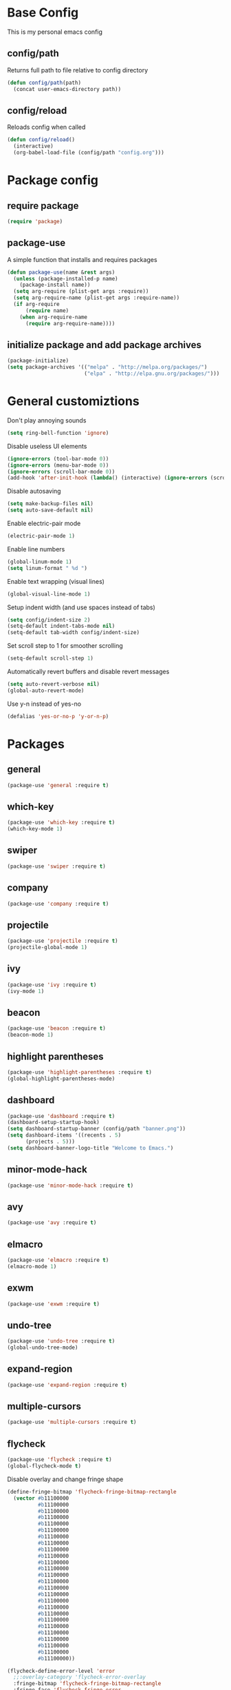 #+TITLE Emacs Config
* Base Config
This is my personal emacs config
** config/path
Returns full path to file relative to config directory
#+BEGIN_SRC emacs-lisp
  (defun config/path(path)
    (concat user-emacs-directory path))
#+END_SRC
** config/reload
Reloads config when called
#+BEGIN_SRC emacs-lisp
  (defun config/reload()
    (interactive)
    (org-babel-load-file (config/path "config.org")))
#+END_SRC
* Package config
** require package
#+BEGIN_SRC emacs-lisp
  (require 'package)
#+END_SRC
** package-use
A simple function that installs and requires packages
#+BEGIN_SRC emacs-lisp
  (defun package-use(name &rest args)
    (unless (package-installed-p name)
      (package-install name))
    (setq arg-require (plist-get args :require))
    (setq arg-require-name (plist-get args :require-name))
    (if arg-require
        (require name)
      (when arg-require-name
        (require arg-require-name))))
#+END_SRC
** initialize package and add package archives
#+BEGIN_SRC emacs-lisp
  (package-initialize)
  (setq package-archives '(("melpa" . "http://melpa.org/packages/")
                           ("elpa" . "http://elpa.gnu.org/packages/")))
#+END_SRC
* General customiztions
Don't play annoying sounds
#+BEGIN_SRC emacs-lisp
  (setq ring-bell-function 'ignore)
#+END_SRC
Disable useless UI elements
#+BEGIN_SRC emacs-lisp
  (ignore-errors (tool-bar-mode 0))
  (ignore-errors (menu-bar-mode 0))
  (ignore-errors (scroll-bar-mode 0))
  (add-hook 'after-init-hook (lambda() (interactive) (ignore-errors (scroll-bar-mode 0))))
#+END_SRC
Disable autosaving
#+BEGIN_SRC emacs-lisp
  (setq make-backup-files nil)
  (setq auto-save-default nil)
#+END_SRC
Enable electric-pair mode
#+BEGIN_SRC emacs-lisp
  (electric-pair-mode 1)
#+END_SRC
Enable line numbers
#+BEGIN_SRC emacs-lisp
  (global-linum-mode 1)
  (setq linum-format " %d ")
#+END_SRC
Enable text wrapping (visual lines)
#+BEGIN_SRC emacs-lisp
  (global-visual-line-mode 1)
#+END_SRC
Setup indent width (and use spaces instead of tabs)
#+BEGIN_SRC emacs-lisp
  (setq config/indent-size 2)
  (setq-default indent-tabs-mode nil)
  (setq-default tab-width config/indent-size)
#+END_SRC
Set scroll step to 1 for smoother scrolling
#+BEGIN_SRC emacs-lisp
  (setq-default scroll-step 1)
#+END_SRC
Automatically revert buffers and disable revert messages
#+BEGIN_SRC emacs-lisp
  (setq auto-revert-verbose nil)
  (global-auto-revert-mode)
#+END_SRC
Use y-n instead of yes-no
#+BEGIN_SRC emacs-lisp
  (defalias 'yes-or-no-p 'y-or-n-p)
#+END_SRC
* Packages
** general
#+BEGIN_SRC emacs-lisp
  (package-use 'general :require t)
#+END_SRC
** which-key
#+BEGIN_SRC emacs-lisp
  (package-use 'which-key :require t)
  (which-key-mode 1)
#+END_SRC
** swiper
#+BEGIN_SRC emacs-lisp
  (package-use 'swiper :require t)
#+END_SRC
** company
#+BEGIN_SRC emacs-lisp
  (package-use 'company :require t)
#+END_SRC
** projectile
#+BEGIN_SRC emacs-lisp
  (package-use 'projectile :require t)
  (projectile-global-mode 1)
#+END_SRC
** ivy
#+BEGIN_SRC emacs-lisp
  (package-use 'ivy :require t)
  (ivy-mode 1)
#+END_SRC
** beacon
#+BEGIN_SRC emacs-lisp
  (package-use 'beacon :require t)
  (beacon-mode 1)
#+END_SRC
** highlight parentheses
#+BEGIN_SRC emacs-lisp
  (package-use 'highlight-parentheses :require t)
  (global-highlight-parentheses-mode)
#+END_SRC
** dashboard
#+BEGIN_SRC emacs-lisp
  (package-use 'dashboard :require t)
  (dashboard-setup-startup-hook)
  (setq dashboard-startup-banner (config/path "banner.png"))
  (setq dashboard-items '((recents . 5)
        (projects . 5)))
  (setq dashboard-banner-logo-title "Welcome to Emacs.")
#+END_SRC
** minor-mode-hack
#+BEGIN_SRC emacs-lisp
  (package-use 'minor-mode-hack :require t)
#+END_SRC
** avy
#+BEGIN_SRC emacs-lisp
  (package-use 'avy :require t)
#+END_SRC
** elmacro
#+BEGIN_SRC emacs-lisp
  (package-use 'elmacro :require t)
  (elmacro-mode 1)
#+END_SRC
** exwm
#+BEGIN_SRC emacs-lisp
  (package-use 'exwm :require t)
#+END_SRC
** undo-tree
#+BEGIN_SRC emacs-lisp
  (package-use 'undo-tree :require t)
  (global-undo-tree-mode)
#+END_SRC
** expand-region
#+BEGIN_SRC emacs-lisp
  (package-use 'expand-region :require t)
#+END_SRC
** multiple-cursors
#+BEGIN_SRC emacs-lisp
  (package-use 'multiple-cursors :require t)
#+END_SRC
** flycheck
#+BEGIN_SRC emacs-lisp
  (package-use 'flycheck :require t)
  (global-flycheck-mode t)
#+END_SRC
Disable overlay and change fringe shape
#+BEGIN_SRC emacs-lisp
  (define-fringe-bitmap 'flycheck-fringe-bitmap-rectangle
    (vector #b11100000
            #b11100000
            #b11100000
            #b11100000
            #b11100000
            #b11100000
            #b11100000
            #b11100000
            #b11100000
            #b11100000
            #b11100000
            #b11100000
            #b11100000
            #b11100000
            #b11100000
            #b11100000
            #b11100000
            #b11100000
            #b11100000
            #b11100000
            #b11100000
            #b11100000
            #b11100000
            #b11100000
            #b11100000
            #b11100000))

  (flycheck-define-error-level 'error
    ;;:overlay-category 'flycheck-error-overlay
    :fringe-bitmap 'flycheck-fringe-bitmap-rectangle
    :fringe-face 'flycheck-fringe-error
    :error-list-face 'flycheck-error-list-error)

  (flycheck-define-error-level 'warning
    ;;:overlay-category 'flycheck-warning-overlay
    :fringe-bitmap 'flycheck-fringe-bitmap-rectangle
    :fringe-face 'flycheck-fringe-warning
    :error-list-face 'flycheck-error-list-warning)

  (flycheck-define-error-level 'info
    ;;:overlay-category 'flycheck-info-overlay
    :fringe-bitmap 'flycheck-fringe-bitmap-rectangle
    :fringe-face 'flycheck-fringe-info
    :error-list-face 'flycheck-error-list-info)
#+END_SRC
Disable minibuffer messages about errors
#+BEGIN_SRC emacs-lisp
  (setq flycheck-display-errors-function nil)
#+END_SRC
** origami
#+BEGIN_SRC emacs-lisp
  (package-use 'origami :require t)
  (global-origami-mode t)
#+END_SRC
* Programming Languages
** Lua
Lua mode
#+BEGIN_SRC emacs-lisp
  (package-use 'lua-mode :require t)
#+END_SRC
Lua mode for company
#+BEGIN_SRC emacs-lisp
  (package-use 'company-lua :require t)
  (eval-after-load 'company
    '(add-to-list 'company-backends 'company-lua))
#+END_SRC
Set Lua indentation width
#+BEGIN_SRC emacs-lisp
  (setq lua-indent-level tab-width)
#+END_SRC
Fix for broken lua-mode indentation
#+BEGIN_SRC emacs-lisp
  (defun lua-calculate-modifier (modifier)
    (if (= modifier 0)
        0
      lua-indent-level))

  (defun lua-calculate-indentation (&optional parse-start)
    (save-excursion
      (let ((continuing-p (lua-is-continuing-statement-p))
            (cur-line-begin-pos (line-beginning-position)))
        (or
         (lua-calculate-indentation-override)

         (when (lua-forward-line-skip-blanks 'back)
           (let* ((modifier
                   (lua-calculate-indentation-block-modifier cur-line-begin-pos)))
             (+ (current-indentation) (lua-calculate-modifier modifier))))
         0))))

  (defun lua-calculate-indentation-override (&optional parse-start)
    "Return overriding indentation amount for special cases.
  Look for an uninterrupted sequence of block-closing tokens that starts
  at the beginning of the line. For each of these tokens, shift indentation
  to the left by the amount specified in lua-indent-level."
    (let ((indentation-modifier 0)
          (case-fold-search nil)
          (block-token nil))
      (save-excursion
        (if parse-start (goto-char parse-start))
        ;; Look for the last block closing token
        (back-to-indentation)
        (if (and (not (lua-comment-or-string-p))
                 (looking-at lua-indentation-modifier-regexp)
                 (let ((token-info (lua-get-block-token-info (match-string 0))))
                   (and token-info
                        (not (eq 'open (lua-get-token-type token-info))))))
            (when (lua-goto-matching-block-token nil nil 'backward)
              ;; Exception cases: when the start of the line is an assignment,
              ;; go to the start of the assignment instead of the matching item
              (let ((block-start-column (current-column))
                    (block-start-point (point)))
                (if (lua-point-is-after-left-shifter-p)
                    (current-indentation)
                  block-start-column)))))))

  (defun lua-calculate-indentation-override (&optional parse-start)
    "Return overriding indentation amount for special cases.
  Look for an uninterrupted sequence of block-closing tokens that starts
  at the beginning of the line. For each of these tokens, shift indentation
  to the left by the amount specified in lua-indent-level."
    (let ((indentation-modifier 0)
          (case-fold-search nil)
          (block-token nil))
      (save-excursion
        (if parse-start (goto-char parse-start))
        ;; Look for the last block closing token
        (back-to-indentation)
        (if (and (not (lua-comment-or-string-p))
                 (looking-at lua-indentation-modifier-regexp)
                 (let ((token-info (lua-get-block-token-info (match-string 0))))
                   (and token-info
                        (not (eq 'open (lua-get-token-type token-info))))))
            (when (lua-goto-matching-block-token)
              ;; Exception cases: when the start of the line is an assignment,
              ;; go to the start of the assignment instead of the matching item
              (let ((block-start-column (current-column))
                    (block-start-point (point)))
                (if (lua-point-is-after-left-shifter-p)
                    (current-indentation)
                  (current-indentation))))))))

#+END_SRC
** C/C++
Install irony, a c/c++ completion package
#+BEGIN_SRC emacs-lisp
  (package-use 'irony :require t)
  (package-use 'company-irony :require t)
  (package-use 'company-c-headers :require t)
#+END_SRC
Adds hooks to both c and c++ mode
#+BEGIN_SRC emacs-lisp
  (defun lang-c/add-hook (func-name)
    (add-hook 'c++-mode-hook func-name)
    (add-hook 'c-mode-hook func-name))
#+END_SRC
Initialize irony if current system isn't windows
#+BEGIN_SRC emacs-lisp
  (when (not (string-equal system-type "windows-nt"))
    (lang-c/add-c-hook 'irony-mode))
#+END_SRC
Use gcc flycheck checker instead of clang
#+BEGIN_SRC emacs-lisp
  (defun lang-c/change-checker()
    (add-to-list 'flycheck-disabled-checkers 'c/c++-clang)
    (add-to-list 'flycheck-enabled-checkers 'c/c++-gcc)
    (delete 'c/c++-clang flycheck-enabled-checkers))

  (lang-c/add-hook 'lang-c/change-checker)
#+END_SRC
** Shell Script
#+BEGIN_SRC emacs-lisp
  (setq-default sh-basic-offset tab-width)
#+END_SRC
** Rust
rust-mode
#+BEGIN_SRC emacs-lisp
  (package-use 'rust-mode :require t)
#+END_SRC
install flycheck-rust
#+BEGIN_SRC emacs-lisp
  (package-use 'flycheck-rust :require t)
#+END_SRC
setup flycheck-rust when rust-mode is loaded
#+BEGIN_SRC emacs-lisp
  (with-eval-after-load 'rust-mode
    (add-hook 'flycheck-mode-hook #'flycheck-rust-setup))
#+END_SRC
indentation width
#+BEGIN_SRC emacs-lisp
  (setq rust-indent-offset config/indent-size)
#+END_SRC
* Modal
This is a custom implementation of modal editing, similiar to vim's, including normal, insert, and region mode
** make-normal-sparse-keymap
Returns a keymap, where all the self-inserting characters are ignored
#+BEGIN_SRC emacs-lisp
  (setq self-inserting-characters '("`" "1" "2" "3" "4" "5" "6" "7" "8" "9" "0" "-" "=" "q" "w" "e" "r" "t" "y" "u" "i" "o" "p" "[" "]" "a" "s" "d" "f" "g" "h" "j" "k" "l" ";" "'" "\\" "z" "x" "c" "v" "b" "n" "m" "," "." "/" "TAB" "SPC" "<tab>" "<space>" "~" "@" "#" "$" "%" "^" "&" "*" "(" ")" "_" "+" "Q" "W" "E" "R" "T" "Y" "U" "I" "O" "P" "{" "}" "A" "S" "D" "F" "G" "H" "J" "K" "L" ":" "\"" "|" ">" "Z" "X" "C" "V" "B" "N" "M" "<" ">" "?" "DEL"))

  (defun make-normal-sparse-keymap()
    (setq result (make-sparse-keymap))
    (dolist (char self-inserting-characters)
      (define-key result (kbd char) 'ignore))
    result)
#+END_SRC
** modal editing implementation
Some variables
#+BEGIN_SRC emacs-lisp
  (setq modal/ignored-major-modes (list "dired-mode" "eshell-mode" "ibuffer-mode"))
#+END_SRC

Maps for each mode
#+BEGIN_SRC emacs-lisp
  (setq modal/emacs-map (make-sparse-keymap))
  (setq modal/normal-map (make-sparse-keymap))
  (setq modal/insert-map (make-sparse-keymap))
  (setq modal/region-map (make-sparse-keymap))
  (setq modal/rectangle-map (make-sparse-keymap))
  (setq modal/multiple-cursors-map (make-sparse-keymap))
#+END_SRC
Create minor modes for every editing mode
#+BEGIN_SRC emacs-lisp
  (defun modal/initialize()
    (define-minor-mode modal/normal-mode "Normal mode" nil "<Normal>" modal/normal-map)
    (define-minor-mode modal/emacs-mode "Emacs mode" nil "<Emacs>" modal/emacs-map)
    (define-minor-mode modal/insert-mode "Insert mode" nil "<Insert>" modal/insert-map)
    (define-minor-mode modal/region-mode "Region mode" nil "<Region>" modal/region-map)
    (define-minor-mode modal/rectangle-mode "Rectangle mode" nil "<Rectangle>" modal/rectangle-map)
    (define-minor-mode modal/multiple-cursors-mode nil nil nil modal/multiple-cursors-map
      (if modal/multiple-cursors-mode
          (raise-minor-mode-map-alist 'modal/multiple-cursors-mode))))
#+END_SRC
Functions to manage editing modes
#+BEGIN_SRC emacs-lisp
  (defun modal/clear()
    (interactive)
    (modal/normal-mode 0)
    (modal/emacs-mode 0)
    (modal/insert-mode 0)
    (modal/region-mode 0)
    (modal/rectangle-mode 0))
  (defun modal/enable-normal()
    (interactive)
    (modal/clear)
    (setq cursor-type 'box)
    (modal/normal-mode 1))
  (defun modal/enable-insert()
    (interactive)
    (modal/clear)
    (setq cursor-type 'bar)
    (modal/insert-mode 1))
  (defun modal/enable-emacs()
    (interactive)
    (modal/clear)
    (setq cursor-type 'box)
    (modal/emacs-mode 1))
  (defun modal/enable-region()
    (interactive)
    (modal/clear)
    (setq cursor-type 'box)
    (modal/region-mode 1))
  (defun modal/enable-rectangle()
    (interactive)
    (modal/clear)
    (setq cursor-type 'box)
    (modal/rectangle-mode 1))
#+END_SRC

Create global modal-mode
#+BEGIN_SRC emacs-lisp
  (define-minor-mode modal-mode "Mode that enbles modes on buffer" t "<Modal>" nil
    (when modal-mode
      (if (not (or (minibufferp)
                   (member (symbol-name major-mode) modal/ignored-major-modes)))
          (modal/enable-normal)
        (modal/enable-emacs))))

  (define-global-minor-mode global-modal-mode modal-mode (lambda() (modal-mode 1)))
#+END_SRC

* Editing functions
** surround
Functions that surround a region with an opening and closing string
#+BEGIN_SRC emacs-lisp
  (defun edit/surround(start end open close)
    (save-excursion
      (goto-char start)
      (insert open)
      (goto-char (+ end 1))
      (insert close)))

  (defun edit/surround-region(open close)
    (when (region-active-p)
      (edit/surround (region-beginning) (region-end) open close)))
#+END_SRC
** other misc. editing functions
#+BEGIN_SRC emacs-lisp
  (defun edit/insert-after()
    (interactive)
    (forward-char)
    (modal/enable-insert))

  (defun edit/insert-end-of-line()
    (interactive)
    (end-of-line)
    (modal/enable-insert))

  (defun edit/insert-beginning-of-line()
    (interactive)
    (beginning-of-line)
    (modal/enable-insert))

  (defun edit/set-region()
    (interactive)
    (set-mark (point))
    (modal/enable-region))

  (defun edit/set-region-line()
    (interactive)
    (beginning-of-line)
    (set-mark (point))
    (end-of-line)
    (modal/enable-region))

  (defun edit/open-line()
    (interactive)
    (end-of-line)
    (open-line 1)
    (next-line))

  (defun edit/open-line-above()
    (interactive)
    (beginning-of-line)
    (open-line 1))

  (defun edit/yank-line()
    (interactive)
    (save-excursion
      (edit/open-line)
      (yank)
      (delete-blank-lines)))

  (defun edit/kill-whole-word()
    (interactive)
    (backward-char)
    (forward-word)
    (backward-kill-word 1))

  (defun edit/copy-whole-line()
    (interactive)
    (save-excursion
      (kill-whole-line)
      (yank)))

  (defun edit/yank-region()
    (interactive)
    (kill-region (region-beginning) (region-end))
    (yank 2)
    (modal/enable-normal))

  (defun edit/insert-mark()
    (interactive)
    (insert "<++>"))

  (defun edit/goto-mark()
    (interactive)
    (search-forward "<++>")
    (search-backward "<")
    (delete-char  4)
    (modal/enable-insert))
#+END_SRC
Use default org folding if in org mode
#+BEGIN_SRC emacs-lisp
  (defun edit/fold-toggle()
    (interactive)
    (if (string-equal major-mode "org-mode")
        (org-cycle)
      (origami-toggle-node (current-buffer) (point))))
#+END_SRC
* Misc. functions
** macro-make-functions
Evaluates a elmacro generated defun
#+BEGIN_SRC emacs-lisp
  (defun macro-make-function(&optional name)
    (interactive)
    (if (called-interactively-p 'any)
        (setq name (read-string "Macro name: "))
      (setq name (if name name "last-macro")))
    (setq function-string (pp-to-string (elmacro-make-defun (make-symbol (concat "macros/" name)) (elmacro-extract-last-macro elmacro-command-history))))
    (message function-string)
    (set-buffer (generate-new-buffer "*temporaryMacroBuffer*"))
    (erase-buffer)
    (insert function-string)
    (eval-buffer)
    (message function-string)
    (kill-buffer "*temporaryMacroBuffer*"))
#+END_SRC
* Eshell
** eshell/get-last-eshell-buffer
Returns the most recently used eshell buffer
#+BEGIN_SRC emacs-lisp
  (defun eshell/get-last-eshell-buffer()
    (catch 'buffer
      (dolist (buffer (buffer-list))
        (when (cl-search "*eshell*" (buffer-name buffer))
          (throw 'buffer buffer)))))
#+END_SRC
** eshell/switch-to-last-eshell-buffer
Switches to most recent eshell buffer or creates a new one
#+BEGIN_SRC emacs-lisp
  (defun eshell/switch-to-last-eshell-buffer()
    (let ((buffer (eshell/get-last-eshell-buffer)))
      (if buffer
          (switch-to-buffer buffer)
        (eshell))))
#+END_SRC
** eshell/toggle
Switches to eshell if the current buffer isn't an eshell buffer, else returns to previous buffer
#+BEGIN_SRC emacs-lisp
  (defun eshell/toggle()
    (interactive)
    (if (cl-search "*eshell" (buffer-name))
        (switch-to-prev-buffer)
      (eshell/switch-to-last-eshell-buffer)))
#+END_SRC
** eshell-new
Creates a new numbered eshell buffer
#+BEGIN_SRC emacs-lisp
  (setq eshell/new-count 1)
  (defun eshell/new()
    (interactive)
    (eshell eshell/new-count)
    (setq eshell/new-count (+ 1 eshell/new-count)))
#+END_SRC
** misc.
Disable linum mode in eshell
#+BEGIN_SRC emacs-lisp
  (add-hook 'eshell-mode-hook (lambda() (interactive) (linum-mode 0)))
#+END_SRC
* Keybindings
** Globals
#+BEGIN_SRC emacs-lisp
  (general-define-key
   "C-x =" 'macro-make-function
   "C-x C-b" 'ibuffer)
#+END_SRC
** Leader
#+BEGIN_SRC emacs-lisp
  (general-create-definer general-leader-define-key
    :prefix "C-c")

  (general-leader-define-key
    "RET" 'eshell/toggle
    "<return>" 'eshell/toggle
    "C-RET" 'eshell/new
    "C-<return>" 'eshell/new
    "e b" 'eval-buffer
    "e r" 'eval-region
    "e e" 'eval-expression)
#+END_SRC
** emacs-mode map
#+BEGIN_SRC emacs-lisp
  (general-define-key
   :keymaps 'modal/emacs-map
   "M-q" 'modal/enable-normal
   "M-e" 'modal/enable-emacs)
#+END_SRC
** normal bare map
Used as a base for other maps
#+BEGIN_SRC emacs-lisp
  (setq modal/normal-bare-map (make-sparse-keymap))

  (general-define-key
   :keymaps 'modal/normal-bare-map
   "p" 'previous-line
   "P" 'scroll-down-command
   "n" 'next-line
   "N" 'scroll-up-command
   "b" 'backward-char
   "B" 'backward-word
   "o" 'forward-char
   "O" 'forward-word
   "a" 'beginning-of-line
   "e" 'end-of-line)
#+END_SRC
** normal-mode map
#+BEGIN_SRC emacs-lisp
  (setq modal/normal-map (make-composed-keymap (list (copy-keymap modal/emacs-map) (copy-keymap modal/normal-bare-map)) (make-normal-sparse-keymap)))

  (general-define-key
   :keymaps 'modal/normal-map
   "q" 'modal/enable-insert
   "Q" 'edit/insert-beginning-of-line
   "d" 'edit/insert-after
   "D" 'edit/insert-end-of-line
   "r" 'edit/set-region
   "R" 'edit/set-region-line
   "J" 'edit/copy-whole-line
   "k" 'delete-char
   "K" 'kill-whole-line
   "l" 'yank
   "L" 'edit/yank-line
   "f" 'swiper
   "/" 'undo-tree-undo
   "\\" 'undo-tree-redo
   "s" 'edit/open-line
   "S" (lambda() (interactive) (edit/open-line) (modal/enable-insert))
   "w" 'edit/open-line-above
   "W" (lambda() (interactive) (edit/open-line-above) (modal/enable-insert))
   "g" nil
   "g o" 'isearch-forward
   "g b" 'isearch-backward
   "g c" 'avy-goto-char
   "g l" 'avy-goto-line
   "m" 'edit/insert-mark
   "M" 'edit/goto-mark
   "<tab>" 'edit/fold-toggle
   "TAB" 'edit/fold-toggle)
#+END_SRC
** region-mode map
#+BEGIN_SRC emacs-lisp
  (setq modal/region-map (make-composed-keymap (list (copy-keymap modal/emacs-map) (copy-keymap modal/normal-bare-map)) (make-normal-sparse-keymap)))

  (general-define-key
   :keymaps 'modal/region-map
   "h" (lambda() (interactive) (kill-region (region-beginning) (region-end)) (modal/enable-insert))
   "j" (lambda() (interactive) (copy-region-as-kill (region-beginning) (region-end)) (modal/enable-normal))
   "k" (lambda() (interactive) (kill-region (region-beginning) (region-end)) (modal/enable-normal))
   "l" 'edit/yank-region
   "C-g" (lambda() (interactive) (pop-mark) (modal/enable-normal))
   "M-q" (lambda() (interactive) (pop-mark) (modal/enable-normal))
   "r" 'er/expand-region
   "TAB" (lambda() (interactive) (indent-region (region-beginning) (region-end)) (modal/enable-normal))
   "<tab>" (lambda() (interactive) (indent-region (region-beginning) (region-end)) (modal/enable-normal))
   "g" nil
   "g o" 'isearch-forward
   "g b" 'isearch-backward
   ";" 'comment-or-uncomment-region
   "s" nil
   "m" (lambda() (interactive) (modal/multiple-cursors-mode 1))
   "s (" (lambda() (interactive) (edit/surround-region "(" ")") (modal/enable-normal))
   "s s" (lambda() (interactive) (edit/surround-region (read-from-minibuffer "left: ") (read-from-minibuffer "right: ")) (modal/enable-normal))
   "s )" (lambda() (interactive) (edit/surround-region "(" ")") (modal/enable-normal))
   "s {" (lambda() (interactive) (edit/surround-region "{" "}") (modal/enable-normal))
   "s }" (lambda() (interactive) (edit/surround-region "{" "}") (modal/enable-normal))
   "s [" (lambda() (interactive) (edit/surround-region "[" "]") (modal/enable-normal))
   "s ]" (lambda() (interactive) (edit/surround-region "[" "]") (modal/enable-normal))
   "s \"" (lambda() (interactive) (edit/surround-region "\"" "\"") (modal/enable-normal))
   "s <" (lambda() (interactive) (edit/surround-region "<" ">") (modal/enable-normal))
   "s '" (lambda() (interactive) (edit/surround-region "'" "'") (modal/enable-normal)))
#+END_SRC
** insert-mode map
This is the same as emacs-map
#+BEGIN_SRC emacs-lisp
  (setq modal/insert-map (copy-keymap modal/emacs-map))
#+END_SRC
** company-active-map
#+BEGIN_SRC emacs-lisp
  (general-define-key
   :keymaps 'company-active-map
   "<tab>" 'company-complete
   "TAB" 'company-complete)
#+END_SRC
** eshell map
#+BEGIN_SRC emacs-lisp
  (defun set-eshell-custom-map()
    (general-leader-define-key
      :keymaps 'eshell-mode-map
      "RET" 'eshell/toggle
      "<return>" 'eshell/toggle))

  (add-hook 'eshell-mode-hook 'set-eshell-custom-map)
#+END_SRC
** multiple-cursors map
#+BEGIN_SRC emacs-lisp
  (setq modal/multiple-cursors-map (make-normal-sparse-keymap))

  (general-define-key
   :keymaps 'modal/multiple-cursors-map
   "n" 'mc/mark-next-like-this
   "p" 'mc/mark-pop
   "a" 'mc/mark-all-like-this
   "r" 'mc/mark-in-region
   "q" (lambda() (interactive) (modal/multiple-cursors-mode 0))
   "M-q" (lambda() (interactive) (modal/multiple-cursors-mode 0))
   "C-g" (lambda() (interactive) (modal/multiple-cursors-mode 0)))
#+END_SRC
** dired-mode map
#+BEGIN_SRC emacs-lisp
  (general-define-key
   :keymaps 'dired-mode-map
   "f" 'swiper)
#+END_SRC
** initialize modal mode
#+BEGIN_SRC emacs-lisp
  (modal/initialize)
  (global-modal-mode t)
#+END_SRC
* Theme
** all-the-icons
#+BEGIN_SRC emacs-lisp
  (package-use 'all-the-icons :require t)
  (package-use 'all-the-icons-dired :require t)
#+END_SRC
** doom-modeline
#+BEGIN_SRC emacs-lisp
  (package-use 'doom-modeline :require t)
  (setq doom-modeline-height 32)
  (doom-modeline-mode 1)
#+END_SRC
** theme for tty, where gui is unavailable
#+BEGIN_SRC emacs-lisp
  (defun theme/tty()
    (set-face-attribute 'company-tooltip nil
            :background "#FFFFFF"))
#+END_SRC
** theme for gui
#+BEGIN_SRC emacs-lisp
  (defun theme/gui()
    (interactive)
    (package-use 'nord-theme)
    (package-use 'kaolin-themes)
    (package-use 'doom-themes)
    (setq x-theme-name (x-get-resource "themeName" "emacs"))
    (if x-theme-name
        (load-theme (intern x-theme-name) t)
      (load-theme 'kaolin-ocean t))
    (global-hl-line-mode)
    (when nil
      (set-face-attribute 'default nil
        :background "#121212"
        :foreground "#FFFFFF")
      (set-face-attribute 'mode-line nil
        :background "#202020")
      (set-face-attribute 'linum nil
        :foreground "#AAAAAA")
      (set-face-attribute 'region nil
        :background "#202040")
      (set-face-attribute 'hl-line nil
        :background "#202020")
      (set-face-attribute 'cursor nil
        :background "#CCCCCC"
        :foreground "#151515")
      )


    (setq font-name "Undefined")
    (setq x-font-name (x-get-resource "fontName" "emacs"))
    (setq backup-fonts '("Cascadia Mono" "Consolas"))

    (if x-font-name
        (setq font-name x-font-name)
      (progn
        (catch 'loop
          (dolist (font backup-fonts)
            (when (find-font (font-spec :name font))
              (setq font-name font)
              (throw 'loop nil))))))

  
    (set-face-attribute 'default nil
                        :family font-name
                        :height 112)
    (set-face-attribute 'linum nil
                        :height 112))
#+END_SRC
** initialize theme
#+BEGIN_SRC emacs-lisp
  (if (and (display-graphic-p) (not (daemonp)))
      (theme/gui)
    (theme/tty))
#+END_SRC
